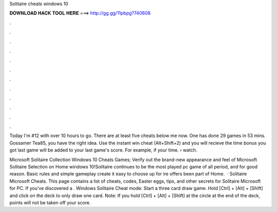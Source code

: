 Solitaire cheats windows 10



𝐃𝐎𝐖𝐍𝐋𝐎𝐀𝐃 𝐇𝐀𝐂𝐊 𝐓𝐎𝐎𝐋 𝐇𝐄𝐑𝐄 ===> http://gg.gg/11pbpg?740608



.



.



.



.



.



.



.



.



.



.



.



.

Today I'm #12 with over 10 hours to go. There are at least five cheats below me now. One has done 29 games in 53 mins. Gossamer Tea85, you have the right idea. Use the instant win cheat (Alt+Shift+2) and you will recieve the time bonus you got last game will be added to your last game's score. For example, if your time.  › watch.

Microsoft Solitaire Collection Windows 10 Cheats Games; Verify out the brand-new appearance and feel of Microsoft Solitaire Selection on Home windows 10!Solitaire continues to be the most played pc game of all period, and for good reason. Basic rules and simple gameplay create it easy to choose up for ire offers been part of Home.  · Solitaire Microsoft Cheats. This page contains a list of cheats, codes, Easter eggs, tips, and other secrets for Solitaire Microsoft for PC. If you've discovered a . Windows Solitaire Cheat mode: Start a three card draw game. Hold [Ctrl] + [Alt] + [Shift] and click on the deck to only draw one card. Note: If you hold [Ctrl] + [Alt] + [Shift] at the circle at the end of the deck, points will not be taken off your score.
